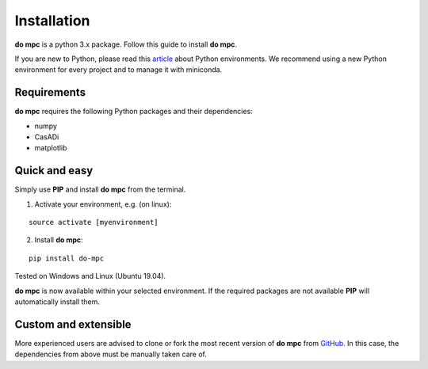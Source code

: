 Installation
============
**do mpc** is a python 3.x package. Follow this guide to install **do mpc**.

If you are new to Python, please read this `article <https://protostar.space/why-you-need-python-environments-and-how-to-manage-them-with-conda>`_
about Python environments. We recommend using a new Python environment for every project and to manage it with miniconda.

Requirements
**************
**do mpc** requires the following Python packages and their dependencies:

* numpy

* CasADi

* matplotlib


Quick and easy
**************
Simply use **PIP** and install **do mpc** from the terminal.

1. Activate your environment, e.g. (on linux):

::

    source activate [myenvironment]

2. Install **do mpc**:

::

    pip install do-mpc

Tested on Windows and Linux (Ubuntu 19.04).

**do mpc** is now available within your selected environment.
If the required packages are not available **PIP** will automatically install them.


Custom and extensible
*********************
More experienced users are advised to clone or fork the most recent version of **do mpc**
from `GitHub <https://github.com/do-mpc/do-mpc>`_.
In this case, the dependencies from above must be manually taken care of.

